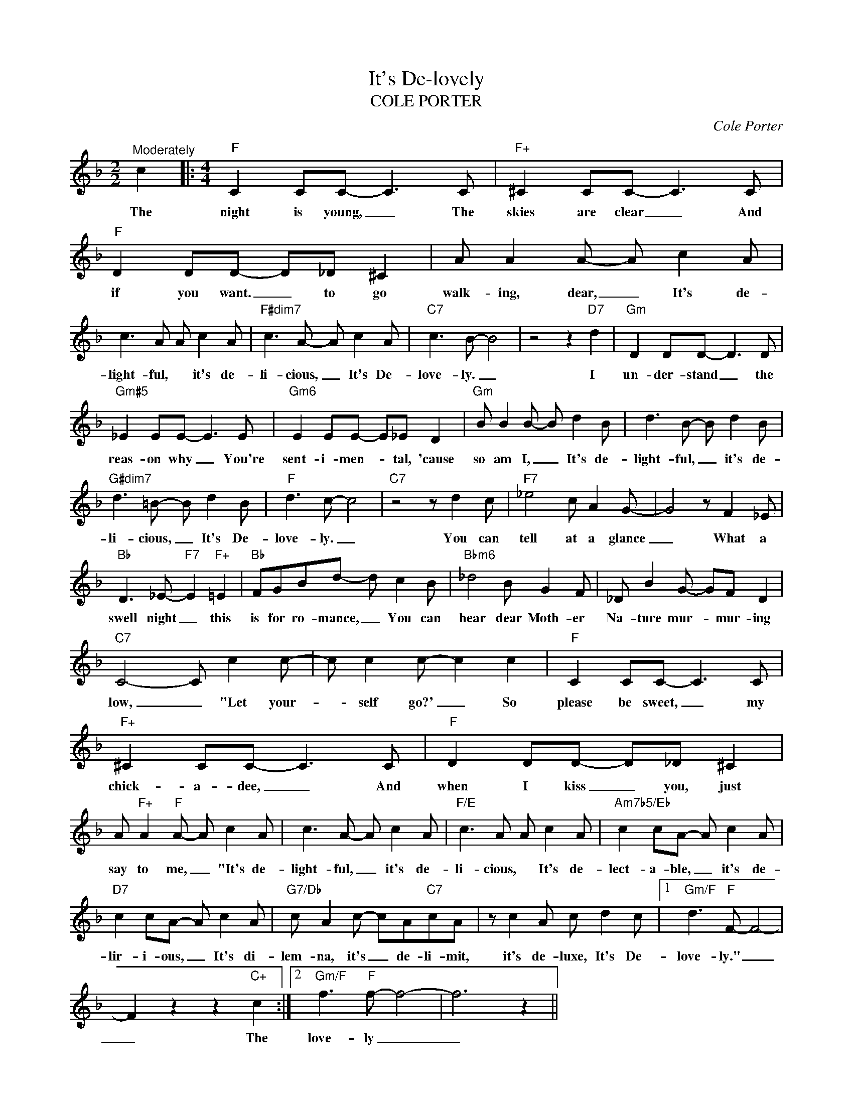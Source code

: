 X:1
T:It's De-lovely
T:COLE PORTER
C:Cole Porter
Z:All Rights Reserved
L:1/8
M:2/2
K:F
V:1 treble 
%%MIDI program 0
V:1
"^Moderately" c2 |:[M:4/4]"F" C2 CC- C3 C |"F+" ^C2 CC- C3 C |"F" D2 DD- D_D ^C2 | A A2 A- A c2 A | %5
w: The|night is young, _ The|skies are clear _ And|if you want. _ to go|walk- ing, dear, _ It's de-|
 c3 A A c2 A |"F#dim7" c3 A- A c2 A |"C7" c3 B- B4 | z4 z2"D7" d2 |"Gm" D2 DD- D3 D | %10
w: light- ful, * it's de-|li- cious, _ It's De-|love- ly. _|I|un- der- stand _ the|
"Gm#5" _E2 EE- E3 E |"Gm6" E2 EE- E_E D2 |"Gm" B B2 B- B d2 B | d3 B- B d2 B | %14
w: reas- on why _ You're|sent- i- men- * tal, 'cause|so am I, _ It's de-|light- ful, _ it's de-|
"G#dim7" d3 =B- B d2 B |"F" d3 c- c4 |"C7" z4 z d2 c |"F7" _e4 c A2 G- | G4 z F2 _E | %19
w: li- cious, _ It's De-|love- ly. _|You can|tell at a glance|_ What a|
"Bb" D3 _E-"F7" E2"F+" =E2 |"Bb" FGBd- d c2 B |"Bbm6" _d4 B G2 F | _D B2 G- GF D2 | %23
w: swell night _ this|is for ro- mance, _ You can|hear dear Moth- er|Na- ture mur- * mur- ing|
"C7" C4- C c2 c- | c c2 c- c2 c2 |"F" C2 CC- C3 C |"F+" ^C2 CC- C3 C |"F" D2 DD- D_D ^C2 | %28
w: low, _ "Let your-|* self go?' _ So|please be sweet, _ my|chick- a- dee, _ And|when I kiss _ you, just|
 A"F+" A2"F" A- A c2 A | c3 A- A c2 A |"F/E" c3 A A c2 A |"Am7b5/Eb" c2 cA- A c2 A | %32
w: say to me, _ "It's de-|light- ful, _ it's de-|li- cious, * It's de-|lect- a- ble, _ it's de-|
"D7" c2 cA- A c2 A |"G7/Db" c A2 c- cA"C7"cA | z c2 A c d2 c |1"Gm/F" d3"F" F- F4- | %36
w: lir- i- ous, _ It's di-|lem- na, it's _ de- li- mit,|it's de- luxe, It's De-|love- ly." _|
 F2 z2 z2"C+" c2 :|2"Gm/F" f3"F" f- f4- | f6 z2 || %39
w: _ The|love- ly _|_|

